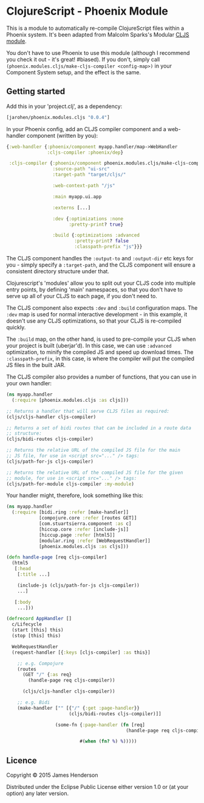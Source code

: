 * ClojureScript - Phoenix Module

This is a module to automatically re-compile ClojureScript files
within a Phoenix system. It's been adapted from Malcolm Sparks's
Modular [[https://github.com/juxt/modular/tree/master/modules/cljs/][CLJS module]].

You don't have to use Phoenix to use this module (although I recommend
you check it out - it's great! #biased). If you don't, simply call
=(phoenix.modules.cljs/make-cljs-compiler <config-map>)= in your
Component System setup, and the effect is the same.

** Getting started

Add this in your 'project.clj', as a dependency:

#+BEGIN_SRC clojure
  [jarohen/phoenix.modules.cljs "0.0.4"]
#+END_SRC

In your Phoenix config, add an CLJS compiler component and a
web-handler component (written by you):

#+BEGIN_SRC clojure
  {:web-handler {:phoenix/component myapp.handler/map->WebHandler
                 :cljs-compiler :phoenix/dep}

   :cljs-compiler {:phoenix/component phoenix.modules.cljs/make-cljs-compiler
                   :source-path "ui-src"
                   :target-path "target/cljs/"

                   :web-context-path "/js"

                   :main myapp.ui.app

                   :externs [...]

                   :dev {:optimizations :none
                         :pretty-print? true}

                   :build {:optimizations :advanced
                           :pretty-print? false
                           :classpath-prefix "js"}}}
#+END_SRC

The CLJS component handles the =:output-to= and =:output-dir= etc keys
for you - simply specify a =:target-path=, and the CLJS component will
ensure a consistent directory structure under that.

Clojurescript's 'modules' allow you to split out your CLJS code into
multiple entry points, by defining 'main' namespaces, so that you
don't have to serve up all of your CLJS to each page, if you don't
need to.

The CLJS component also expects =:dev= and =:build= configuration
maps. The =:dev= map is used for normal interactive development - in
this example, it doesn't use any CLJS optimizations, so that your CLJS
is re-compiled quickly.

The =:build= map, on the other hand, is used to pre-compile your CLJS
when your project is built (uberjar'd). In this case, we can use
=:advanced= optimization, to minify the compiled JS and speed up
download times. The =:classpath-prefix=, in this case, is where the
compiler will put the compiled JS files in the built JAR.

The CLJS compiler also provides a number of functions, that you can
use in your own handler:

#+BEGIN_SRC clojure
  (ns myapp.handler
    (:require [phoenix.modules.cljs :as cljs]))

  ;; Returns a handler that will serve CLJS files as required:
  (cljs/cljs-handler cljs-compiler)

  ;; Returns a set of bidi routes that can be included in a route data
  ;; structure:
  (cljs/bidi-routes cljs-compiler)

  ;; Returns the relative URL of the compiled JS file for the main
  ;; JS file, for use in <script src="..." /> tags:
  (cljs/path-for-js cljs-compiler)

  ;; Returns the relative URL of the compiled JS file for the given
  ;; module, for use in <script src="..." /> tags:
  (cljs/path-for-module cljs-compiler :my-module)
#+END_SRC

Your handler might, therefore, look something like this:

#+BEGIN_SRC clojure
  (ns myapp.handler
    (:require [bidi.ring :refer [make-handler]]
              [compojure.core :refer [routes GET]]
              [com.stuartsierra.component :as c]
              [hiccup.core :refer [include-js]]
              [hiccup.page :refer [html5]]
              [modular.ring :refer [WebRequestHandler]]
              [phoenix.modules.cljs :as cljs]))

  (defn handle-page [req cljs-compiler]
    (html5
     [:head
      [:title ...]

      (include-js (cljs/path-for-js cljs-compiler))
      ...]

     [:body
      ...]))

  (defrecord AppHandler []
    c/Lifecycle
    (start [this] this)
    (stop [this] this)

    WebRequestHandler
    (request-handler [{:keys [cljs-compiler] :as this}]

      ;; e.g. Compojure
      (routes
        (GET "/" {:as req}
          (handle-page req cljs-compiler))

        (cljs/cljs-handler cljs-compiler))

      ;; e.g. Bidi
      (make-handler ["" [{"/" {:get :page-handler}}
                         (cljs/bidi-routes cljs-compiler)]]

                    (some-fn {:page-handler (fn [req]
                                              (handle-page req cljs-compiler))}

                             #(when (fn? %) %)))))
#+END_SRC

** Licence

Copyright © 2015 James Henderson

Distributed under the Eclipse Public License either version 1.0 or (at
your option) any later version.
